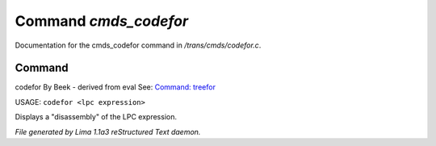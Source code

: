Command *cmds_codefor*
***********************

Documentation for the cmds_codefor command in */trans/cmds/codefor.c*.

Command
=======

codefor
By Beek - derived from eval
See: `Command: treefor <treefor.html>`_ 

USAGE: ``codefor <lpc expression>``

Displays a "disassembly" of the LPC expression.

.. TAGS: RST



*File generated by Lima 1.1a3 reStructured Text daemon.*
